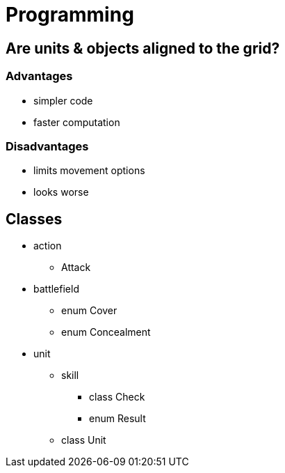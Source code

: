 = Programming

== Are units & objects aligned to the grid?

=== Advantages

* simpler code
* faster computation

=== Disadvantages

* limits movement options
* looks worse

== Classes

* action
** Attack
* battlefield
** enum Cover
** enum Concealment
* unit
** skill
*** class Check
*** enum Result
** class Unit